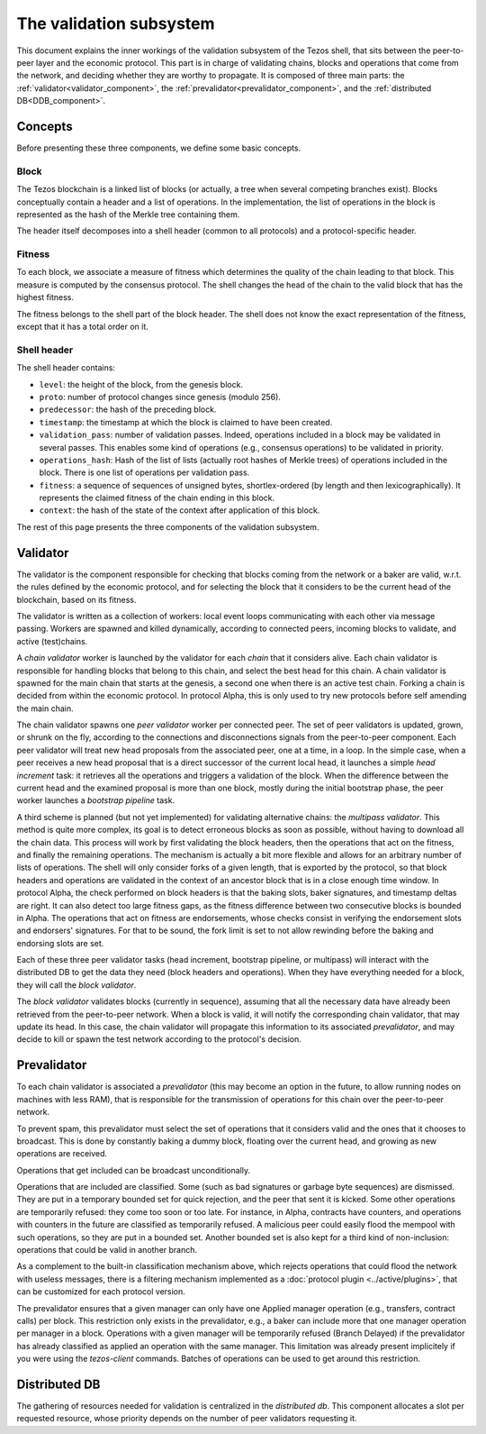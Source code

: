 The validation subsystem
========================

This document explains the inner workings of the validation subsystem
of the Tezos shell, that sits between the peer-to-peer layer and the
economic protocol. This part is in charge of validating chains, blocks
and operations that come from the network, and deciding whether they
are worthy to propagate. It is composed of three main parts: the
:ref:`validator<validator_component>`, the
:ref:`prevalidator<prevalidator_component>`, and
the :ref:`distributed DB<DDB_component>`.

|Tezos validation diagram|

Concepts
--------

Before presenting these three components, we define some basic concepts.

Block
~~~~~

The Tezos blockchain is a linked list of blocks (or actually, a tree when several competing branches exist).
Blocks conceptually contain a header and a list of operations.
In the implementation, the list of operations in the block is represented as the hash of the Merkle tree containing them.

The header itself decomposes into a shell header (common to all protocols) and a protocol-specific header.

Fitness
~~~~~~~

To each block, we associate a measure of fitness which determines the quality of the chain leading to that block.
This measure is computed by the consensus protocol.
The shell changes the head of the chain to the valid block that has the highest fitness.

The fitness belongs to the shell part of the block header.
The shell does not know the exact representation of the fitness, except that it has a total order on it.


.. _shell_header:

Shell header
~~~~~~~~~~~~

The shell header contains:

-  ``level``: the height of the block, from the genesis block.
-  ``proto``: number of protocol changes since genesis (modulo 256).
-  ``predecessor``: the hash of the preceding block.
-  ``timestamp``: the timestamp at which the block is claimed to have
   been created.
-  ``validation_pass``: number of validation passes. Indeed, operations
   included in a block may be validated in several passes. This enables some
   kind of operations (e.g., consensus operations) to be validated in priority.
-  ``operations_hash``: Hash of the list of lists (actually root hashes of
   Merkle trees) of operations included in the block. There is one list of
   operations per validation pass.
-  ``fitness``: a sequence of sequences of unsigned bytes, shortlex-ordered (by
   length and then lexicographically). It represents the claimed fitness
   of the chain ending in this block.
-  ``context``: the hash of the state of the context after application of
   this block.

The rest of this page presents the three components of the validation subsystem.

.. _validator_component:

Validator
---------

The validator is the component responsible for checking that blocks
coming from the network or a baker are valid, w.r.t. the rules defined
by the economic protocol, and for selecting the block that it
considers to be the current head of the blockchain, based on its fitness.

The validator is written as a collection of workers: local event loops
communicating with each other via message passing. Workers are spawned
and killed dynamically, according to connected peers, incoming blocks
to validate, and active (test)chains.

A *chain validator* worker is launched by the validator for each
*chain* that it considers alive. Each chain validator is responsible for
handling blocks that belong to this chain, and select the best head for
this chain. A chain validator is spawned for the main chain that
starts at the genesis, a second one when there is an active test
chain. Forking a chain is decided from within the economic protocol.  In
protocol Alpha, this is only used to try new protocols before self
amending the main chain.

The chain validator spawns one *peer validator* worker per connected
peer. The set of peer validators is updated, grown, or shrunk on the fly, according to the
connections and disconnections signals from the peer-to-peer component.
Each peer validator will treat new head proposals from the associated
peer, one at a time, in a loop. In the simple case, when a peer
receives a new head proposal that is a direct successor of the current
local head, it launches a simple *head increment* task: it retrieves
all the operations and triggers a validation of the block. When the
difference between the current head and the examined proposal is
more than one block, mostly during the initial bootstrap phase, the
peer worker launches a *bootstrap pipeline* task.

A third scheme is planned (but not yet implemented) for validating
alternative chains: the *multipass validator*. This method is quite
more complex, its goal is to detect erroneous blocks as soon as
possible, without having to download all the chain data. This process
will work by first validating the block headers, then the operations
that act on the fitness, and finally the remaining operations. The
mechanism is actually a bit more flexible and allows for an arbitrary
number of lists of operations. The shell will only consider forks of a
given length, that is exported by the protocol, so that block headers
and operations are validated in the context of an ancestor block that
is in a close enough time window. In protocol Alpha, the check
performed on block headers is that the baking slots, baker signatures,
and timestamp deltas are right. It can also detect too large fitness
gaps, as the fitness difference between two consecutive blocks is
bounded in Alpha. The operations that act on fitness are endorsements,
whose checks consist in verifying the endorsement slots and endorsers'
signatures. For that to be sound, the fork limit is set to not allow
rewinding before the baking and endorsing slots are set.

Each of these three peer validator tasks (head increment, bootstrap
pipeline, or multipass) will interact with the distributed DB to get
the data they need (block headers and operations). When they have
everything needed for a block, they will call the *block validator*.

The *block validator* validates blocks (currently in sequence),
assuming that all the necessary data have already been retrieved from
the peer-to-peer network. When a block is valid, it will notify the
corresponding chain validator, that may update its head. In this case,
the chain validator will propagate this information to its associated
*prevalidator*, and may decide to kill or spawn the test network
according to the protocol's decision.

.. _prevalidator_component:

Prevalidator
------------

To each chain validator is associated a *prevalidator* (this may become
an option in the future, to allow running nodes on machines with less
RAM), that is responsible for the transmission of operations for this
chain over the peer-to-peer network.

To prevent spam, this prevalidator must select the set of operations
that it considers valid and the ones that it chooses to broadcast.
This is done by constantly baking a dummy block, floating over the
current head, and growing as new operations are received.

Operations that get included can be broadcast unconditionally.

Operations that are included are classified. Some (such as bad
signatures or garbage byte sequences) are dismissed. They are put in a
temporary bounded set for quick rejection, and the peer that sent it
is kicked. Some other operations are temporarily refused: they come
too soon or too late. For instance, in Alpha, contracts have counters,
and operations with counters in the future are classified as
temporarily refused. A malicious peer could easily flood the mempool
with such operations, so they are put in a bounded set. Another
bounded set is also kept for a third kind of non-inclusion: operations
that could be valid in another branch.

As a complement to the built-in classification mechanism above, which rejects operations that could flood the network with useless messages, there is a filtering mechanism implemented as a :doc:`protocol plugin <../active/plugins>`, that can be customized for each protocol version.

The prevalidator ensures that a given manager can only have one
Applied manager operation (e.g., transfers, contract calls) per block.
This restriction only exists in the prevalidator, e.g., a baker can
include more that one manager operation per manager in a block.
Operations with a given manager will be temporarily refused
(Branch Delayed) if the prevalidator has already classified as applied
an operation with the same manager. This limitation was already
present implicitely if you were using the `tezos-client` commands.
Batches of operations can be used to get around this restriction.

Distributed DB
--------------
.. _DDB_component:

The gathering of resources needed for validation is centralized in the
*distributed db*. This component allocates a slot per requested
resource, whose priority depends on the number of peer validators
requesting it.

.. |Tezos validation diagram| image:: validation.svg
